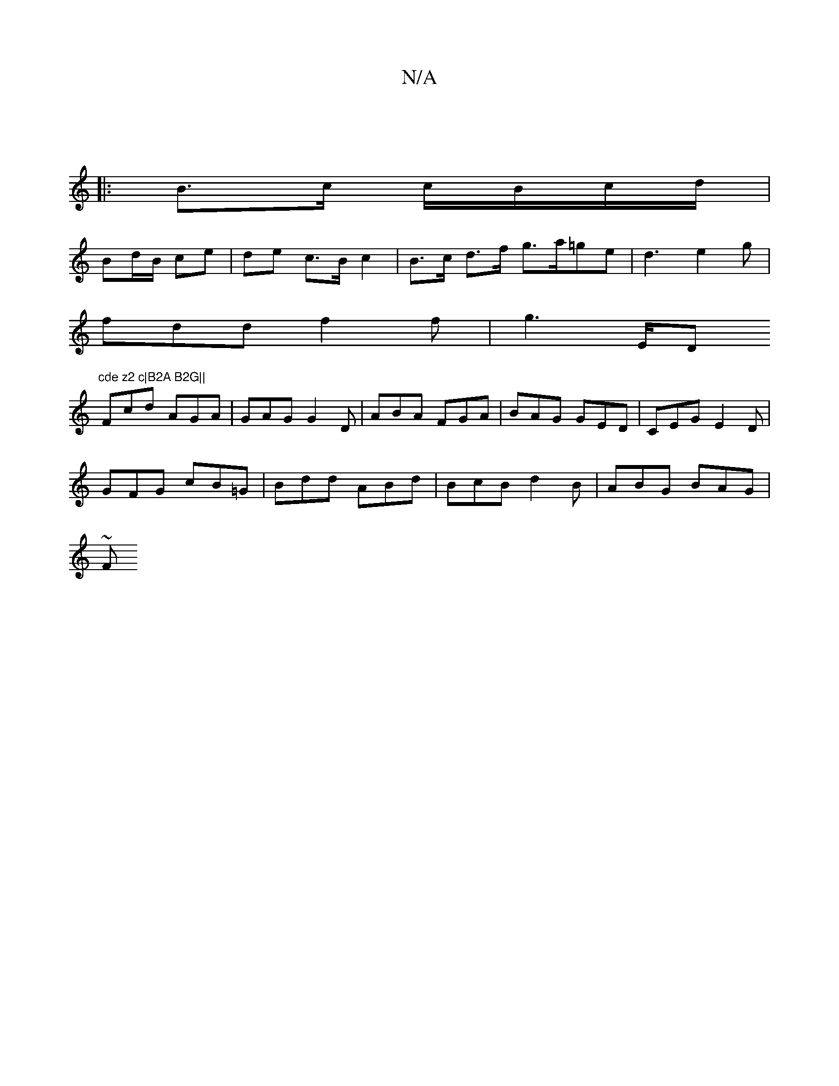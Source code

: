 X:1
T:N/A
M:4/4
R:N/A
K:Cmajor
|
|: B3/2c/ c/B/c/d/ |
Bd/B/ ce | de c>B c2 | B>c d>f g>a=ge|d3 e2g |
fdd f2 f | g3 E/D"cde z2 c|B2A B2G||
Fcd AGA | GAG G2 D | ABA FGA | BAG GED | CEG E2 D |
GFG cB=G|Bdd ABd | BcB d2B | ABG BAG |
~F